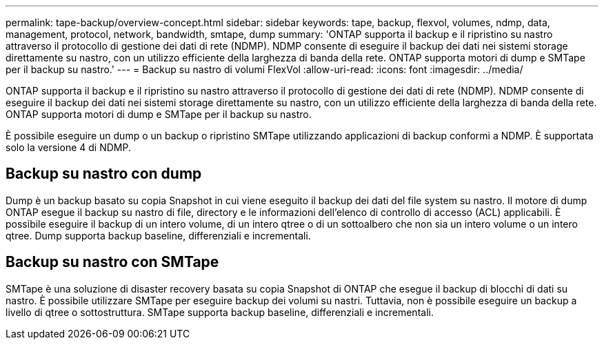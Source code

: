 ---
permalink: tape-backup/overview-concept.html 
sidebar: sidebar 
keywords: tape, backup, flexvol, volumes, ndmp, data, management, protocol, network, bandwidth, smtape, dump 
summary: 'ONTAP supporta il backup e il ripristino su nastro attraverso il protocollo di gestione dei dati di rete (NDMP). NDMP consente di eseguire il backup dei dati nei sistemi storage direttamente su nastro, con un utilizzo efficiente della larghezza di banda della rete. ONTAP supporta motori di dump e SMTape per il backup su nastro.' 
---
= Backup su nastro di volumi FlexVol
:allow-uri-read: 
:icons: font
:imagesdir: ../media/


[role="lead"]
ONTAP supporta il backup e il ripristino su nastro attraverso il protocollo di gestione dei dati di rete (NDMP). NDMP consente di eseguire il backup dei dati nei sistemi storage direttamente su nastro, con un utilizzo efficiente della larghezza di banda della rete. ONTAP supporta motori di dump e SMTape per il backup su nastro.

È possibile eseguire un dump o un backup o ripristino SMTape utilizzando applicazioni di backup conformi a NDMP. È supportata solo la versione 4 di NDMP.



== Backup su nastro con dump

Dump è un backup basato su copia Snapshot in cui viene eseguito il backup dei dati del file system su nastro. Il motore di dump ONTAP esegue il backup su nastro di file, directory e le informazioni dell'elenco di controllo di accesso (ACL) applicabili. È possibile eseguire il backup di un intero volume, di un intero qtree o di un sottoalbero che non sia un intero volume o un intero qtree. Dump supporta backup baseline, differenziali e incrementali.



== Backup su nastro con SMTape

SMTape è una soluzione di disaster recovery basata su copia Snapshot di ONTAP che esegue il backup di blocchi di dati su nastro. È possibile utilizzare SMTape per eseguire backup dei volumi su nastri. Tuttavia, non è possibile eseguire un backup a livello di qtree o sottostruttura. SMTape supporta backup baseline, differenziali e incrementali.
